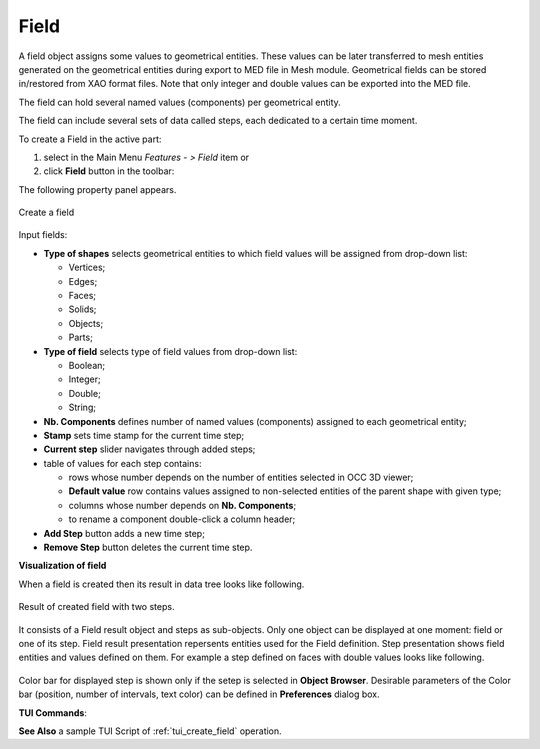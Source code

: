 .. |field.icon|    image:: images/field.png

Field
=====

A field object assigns some values to geometrical entities. These values can be later transferred to mesh entities generated on the geometrical entities during export to MED file in Mesh module. Geometrical fields can be stored in/restored from XAO format files. Note that only integer and double values can be exported into the MED file.

The field can hold several named values (components) per geometrical entity.

The field can include several sets of data called steps, each dedicated to a certain time moment.

To create a Field in the active part:

#. select in the Main Menu *Features - > Field* item  or
#. click |field.icon| **Field** button in the toolbar:

The following property panel appears. 

.. figure:: images/field_property_panel.png
  :align: center

  Create a field

Input fields:

- **Type of shapes** selects geometrical entities to which field values will be assigned from drop-down list:
  
  - Vertices;
  - Edges;
  - Faces;
  - Solids;
  - Objects;
  - Parts;

- **Type of field** selects type of field values from drop-down list:
      
  - Boolean;
  - Integer;
  - Double;
  - String;
  
- **Nb. Components** defines number of named values (components) assigned to each geometrical entity;
- **Stamp** sets time stamp for the current time step;
- **Current step** slider navigates through added steps; 
- table of values for each step contains:

  - rows whose number depends on the number of entities selected in OCC 3D viewer;
  - **Default value** row contains values assigned to non-selected entities of the parent shape with given type; 
  - columns whose number depends on **Nb. Components**;
  - to rename a component double-click a column header;  
      
- **Add Step** button adds a new time step;
- **Remove Step** button deletes the current time step.

**Visualization of field**

When a field is created then its result in data tree looks like following.

.. figure:: images/field_steps_tree.png
  :align: center

  Result of created field with two steps.
  
It consists of a Field result object and steps as sub-objects. Only one object can be displayed at one moment: field or one of its step. Field result presentation repersents entities used for the Field definition.
Step presentation shows field entities and values defined on them. For example a step defined on faces with double values looks like following.

.. figure:: images/step_faces_double.png
  :align: center

Color bar for displayed step is shown only if the setep is selected in **Object Browser**. Desirable parameters of the Color bar (position, number of intervals, text color) can be defined in **Preferences** dialog box.
 
**TUI Commands**:

.. py:function:: model.addField(Part_1_doc, 2, "DOUBLE", 2, ["DX", "DY"], [model.selection("FACE", "Box_1_1/Left"), model.selection("FACE", "Box_1_1/Top")])

    :param part: The current part object
    :param integer: Number of steps
    :param text: Type of the field
    :param integer: Number of components
    :param list: List of components names
    :param list: List of objects
    :return: the created field object

.. py:function:: Field_1.addStep(step, stamp, [[0.1, 0.2], [2.1, 1.7], [3.7, 1.95]])

    :param integer: step id
    :param integer: time stamp id
    :param list: list of lists of values with Type of field

**See Also** a sample TUI Script of :ref:`tui_create_field` operation.
